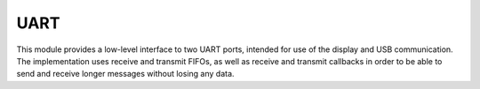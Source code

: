****
UART
****

This module provides a low-level interface to two UART ports, intended for use of the display and USB communication. The implementation uses receive and transmit FIFOs, as well as receive and transmit callbacks in order to be able to send and receive longer messages without losing any data.

.. doxygenfile:: BSP_UART.h
   

